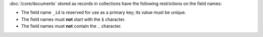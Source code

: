:doc:`/core/documents` stored as records in collections have the
following restrictions on the field names:

- The field name ``_id`` is reserved for use as a primary key; its
  value must be unique.

- The field names must **not** start with the ``$`` character.

- The field names must **not** contain the ``.`` character.

